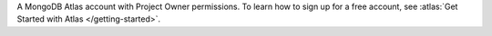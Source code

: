 A MongoDB Atlas account with Project Owner permissions. To learn how to
sign up for a free account, see :atlas:`Get Started with Atlas
</getting-started>`.
